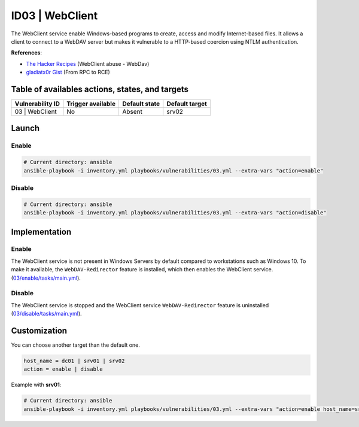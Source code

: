 ID03 | WebClient
================
The WebClient service enable Windows-based programs to create, access and modify Internet-based files.
It allows a client to connect to a WebDAV server but makes it vulnerable to a HTTP-based coercion using NTLM authentication.

**References**:

* `The Hacker Recipes`_ (WebClient abuse - WebDav)
* `gladiatx0r Gist`_ (From RPC to RCE)

Table of availables actions, states, and targets
------------------------------------------------
.. list-table::
    :header-rows: 1

    * - Vulnerability ID
      - Trigger available
      - Default state
      - Default target
    * - 03 | WebClient
      - No
      - Absent
      - srv02

Launch
------
Enable
~~~~~~
.. code-block::

    # Current directory: ansible
    ansible-playbook -i inventory.yml playbooks/vulnerabilities/03.yml --extra-vars "action=enable"

Disable
~~~~~~~
.. code-block::

    # Current directory: ansible
    ansible-playbook -i inventory.yml playbooks/vulnerabilities/03.yml --extra-vars "action=disable"

Implementation
--------------
Enable
~~~~~~
The WebClient service is not present in Windows Servers by default compared to workstations such as Windows 10.
To make it available, the ``WebDAV-Redirector`` feature is installed, 
which then enables the WebClient service. (`03/enable/tasks/main.yml`_).

Disable
~~~~~~~
The WebClient service is stopped and the  WebClient service ``WebDAV-Redirector`` feature
is uninstalled (`03/disable/tasks/main.yml`_).

Customization
-------------
You can choose another target than the default one.

.. code-block::

    host_name = dc01 | srv01 | srv02
    action = enable | disable

Example with **srv01**:

.. code-block::

    # Current directory: ansible
    ansible-playbook -i inventory.yml playbooks/vulnerabilities/03.yml --extra-vars "action=enable host_name=srv01"

.. Hyperlinks
.. _`The Hacker Recipes`: https://www.thehacker.recipes/ad/movement/mitm-and-coerced-authentications/webclient
.. _`gladiatx0r Gist`: https://gist.github.com/gladiatx0r/1ffe59031d42c08603a3bde0ff678feb
.. _`03/enable/tasks/main.yml`: https://github.com/KenjiEndo15/breakingbAD/blob/main/ansible/roles/vulnerabilities/03/enable/tasks/main.yml
.. _`03/disable/tasks/main.yml`: https://github.com/KenjiEndo15/breakingbAD/blob/main/ansible/roles/vulnerabilities/03/disable/tasks/main.yml